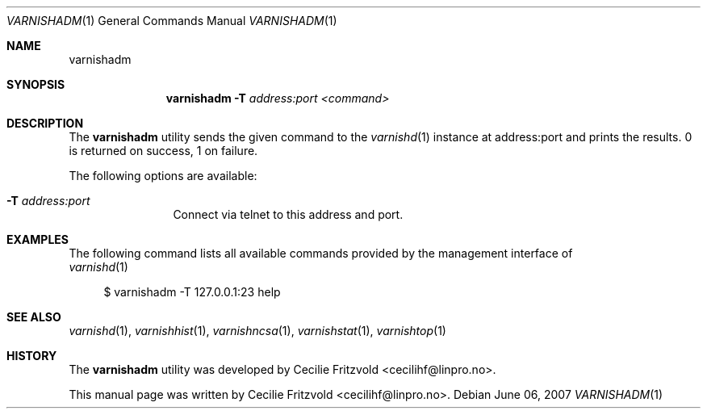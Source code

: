 .\"-
.\" Copyright (c) 2006 Verdens Gang AS
.\" Copyright (c) 2006-2007 Linpro AS
.\" All rights reserved.
.\"
.\" Author: Cecilie Fritzvold <cecilihf@linpro.no>
.\"
.\" Redistribution and use in source and binary forms, with or without
.\" modification, are permitted provided that the following conditions
.\" are met:
.\" 1. Redistributions of source code must retain the above copyright
.\"    notice, this list of conditions and the following disclaimer.
.\" 2. Redistributions in binary form must reproduce the above copyright
.\"    notice, this list of conditions and the following disclaimer in the
.\"    documentation and/or other materials provided with the distribution.
.\"
.\" THIS SOFTWARE IS PROVIDED BY THE AUTHOR AND CONTRIBUTORS ``AS IS'' AND
.\" ANY EXPRESS OR IMPLIED WARRANTIES, INCLUDING, BUT NOT LIMITED TO, THE
.\" IMPLIED WARRANTIES OF MERCHANTABILITY AND FITNESS FOR A PARTICULAR PURPOSE
.\" ARE DISCLAIMED.  IN NO EVENT SHALL AUTHOR OR CONTRIBUTORS BE LIABLE
.\" FOR ANY DIRECT, INDIRECT, INCIDENTAL, SPECIAL, EXEMPLARY, OR CONSEQUENTIAL
.\" DAMAGES (INCLUDING, BUT NOT LIMITED TO, PROCUREMENT OF SUBSTITUTE GOODS
.\" OR SERVICES; LOSS OF USE, DATA, OR PROFITS; OR BUSINESS INTERRUPTION)
.\" HOWEVER CAUSED AND ON ANY THEORY OF LIABILITY, WHETHER IN CONTRACT, STRICT
.\" LIABILITY, OR TORT (INCLUDING NEGLIGENCE OR OTHERWISE) ARISING IN ANY WAY
.\" OUT OF THE USE OF THIS SOFTWARE, EVEN IF ADVISED OF THE POSSIBILITY OF
.\" SUCH DAMAGE.
.\"
.\" $Id$
.\"
.Dd June 06, 2007
.Dt VARNISHADM 1
.Os
.Sh NAME
.Nm varnishadm
.Sh SYNOPSIS
.Nm
.Fl T Ar address:port <command>
.Sh DESCRIPTION
The
.Nm
utility sends the given command to the
.Xr varnishd 1
instance at address:port and prints the results. 0 is returned on success, 1
on failure.
.Pp
The following options are available:
.Bl -tag -width Fl
.It Fl T Ar address:port
Connect via telnet to this address and port.
.Sh EXAMPLES
The following command lists all available commands provided by the
management interface of
.Ed
.Xr varnishd 1
.Bd -literal -offset 4n
$ varnishadm -T 127.0.0.1:23 help
.Ed
.Sh SEE ALSO
.Xr varnishd 1 ,
.Xr varnishhist 1 ,
.Xr varnishncsa 1 ,
.Xr varnishstat 1 ,
.Xr varnishtop 1
.Sh HISTORY
The
.Nm
utility was developed by
.An Cecilie Fritzvold Aq cecilihf@linpro.no .

This manual page was written by
.An Cecilie Fritzvold Aq cecilihf@linpro.no .
